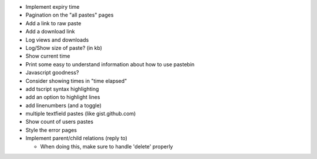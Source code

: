 * Implement expiry time

* Pagination on the "all pastes" pages

* Add a link to raw paste

* Add a download link

* Log views and downloads

* Log/Show size of paste? (in kb)

* Show current time

* Print some easy to understand information about how to use pastebin

* Javascript goodness?

* Consider showing times in "time elapsed"

* add tscript syntax highlighting

* add an option to highlight lines

* add linenumbers (and a toggle)

* multiple textfield pastes (like gist.github.com)

* Show count of users pastes

* Style the error pages

* Implement parent/child relations (reply to)

  * When doing this, make sure to handle 'delete' properly
